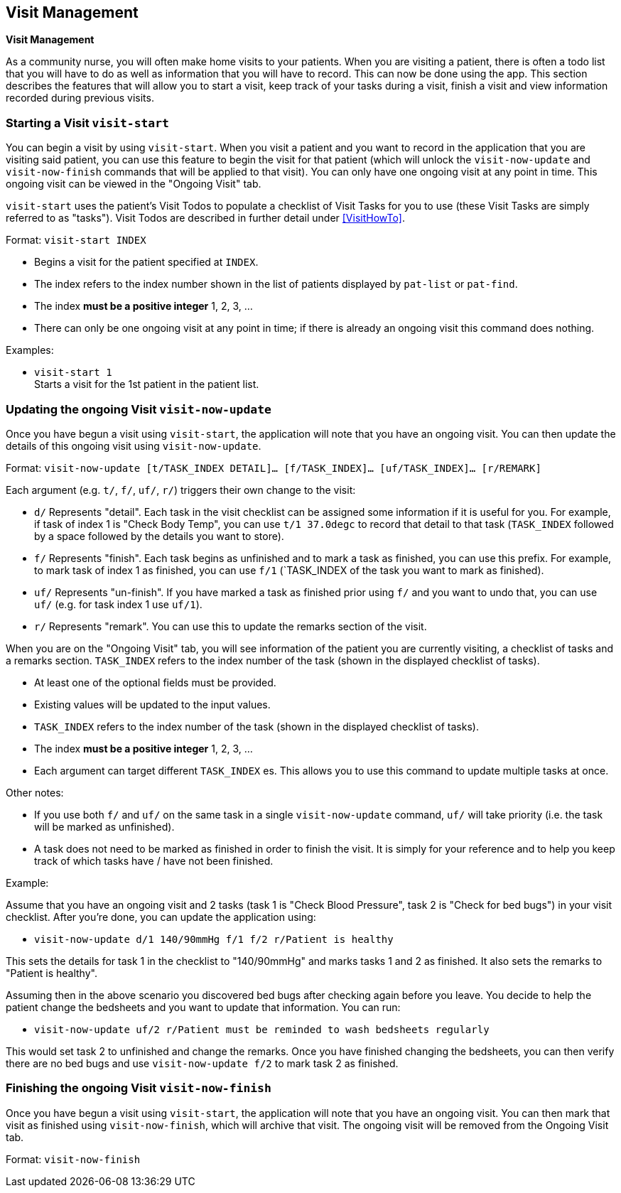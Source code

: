 // tag::visit[]
[[Visit]]
== Visit Management
====
*Visit Management*

As a community nurse, you will often make home visits to your patients. When you are visiting a patient, there is often a todo list that you will have to do as well as information that you will have to record. This can now be done using the app. This section describes the features that will allow you to start a visit, keep track of your tasks during a visit, finish a visit and view information recorded during previous visits.

====

=== Starting a Visit `visit-start`

You can begin a visit by using `visit-start`. When you visit a patient and you want to record in the application that you are visiting said patient, you can use this feature to begin the visit for that patient (which will unlock the `visit-now-update` and `visit-now-finish` commands that will be applied to that visit). You can only have one ongoing visit at any point in time. This ongoing visit can be viewed in the "Ongoing Visit" tab.

`visit-start` uses the patient's Visit Todos to populate a checklist of Visit Tasks for you to use (these Visit Tasks are simply referred to as "tasks"). Visit Todos are described in further detail under <<VisitHowTo>>.

Format: `visit-start INDEX`

****
* Begins a visit for the patient specified at `INDEX`.
* The index refers to the index number shown in the list of patients displayed by `pat-list` or `pat-find`.
* The index *must be a positive integer* 1, 2, 3, ...
* There can only be one ongoing visit at any point in time; if there is already an ongoing visit this command does nothing.
****

Examples:

* `visit-start 1` + 
Starts a visit for the 1st patient in the patient list.

=== Updating the ongoing Visit `visit-now-update`

Once you have begun a visit using `visit-start`, the application will note that you have an ongoing visit. You can then update the details of this ongoing visit using `visit-now-update`.


Format: `visit-now-update [t/TASK_INDEX DETAIL]… [f/TASK_INDEX]… [uf/TASK_INDEX]… [r/REMARK]`

****
Each argument (e.g. `t/`, `f/`, `uf/`, `r/`) triggers their own change to the visit:

* `d/` Represents "detail". Each task in the visit checklist can be assigned some information if it is useful for you. For example, if task of index 1 is "Check Body Temp", you can use `t/1 37.0degc` to record that detail to that task (`TASK_INDEX` followed by a space followed by the details you want to store).
* `f/` Represents "finish". Each task begins as unfinished and to mark a task as finished, you can use this prefix. For example, to mark task of index 1 as finished, you can use `f/1` (`TASK_INDEX of the task you want to mark as finished).
* `uf/` Represents "un-finish". If you have marked a task as finished prior using `f/` and you want to undo that, you can use `uf/` (e.g. for task index 1 use `uf/1`).
* `r/` Represents "remark". You can use this to update the remarks section of the visit.
****

****
When you are on the "Ongoing Visit" tab, you will see information of the patient you are currently visiting, a checklist of tasks and a remarks section. `TASK_INDEX` refers to the index number of the task (shown in the displayed checklist of tasks).

* At least one of the optional fields must be provided.
* Existing values will be updated to the input values.
* `TASK_INDEX` refers to the index number of the task (shown in the displayed checklist of tasks).
* The index *must be a positive integer* 1, 2, 3, ...
* Each argument can target different `TASK_INDEX` es. This allows you to use this command to update multiple tasks at once.
****

****
Other notes:

* If you use both `f/` and `uf/` on the same task in a single `visit-now-update` command, `uf/` will take priority (i.e. the task will be marked as unfinished).

* A task does not need to be marked as finished in order to finish the visit. It is simply for your reference and to help you keep track of which tasks have / have not been finished.
****

Example:

Assume that you have an ongoing visit and 2 tasks (task 1 is "Check Blood Pressure", task 2 is "Check for bed bugs") in your visit checklist. After you're done, you can update the application using:

* `visit-now-update d/1 140/90mmHg f/1 f/2 r/Patient is healthy`

This sets the details for task 1 in the checklist to "140/90mmHg" and marks tasks 1 and 2 as finished. It also sets the remarks to "Patient is healthy".

Assuming then in the above scenario you discovered bed bugs after checking again before you leave. You decide to help the patient change the bedsheets and you want to update that information. You can run:

* `visit-now-update uf/2 r/Patient must be reminded to wash bedsheets regularly`

This would set task 2 to unfinished and change the remarks. Once you have finished changing the bedsheets, you can then verify there are no bed bugs and use `visit-now-update f/2` to mark task 2 as finished.

=== Finishing the ongoing Visit `visit-now-finish`

Once you have begun a visit using `visit-start`, the application will note that you have an ongoing visit. You can then mark that visit as finished using `visit-now-finish`, which will archive that visit. The ongoing visit will be removed from the Ongoing Visit tab.

Format: `visit-now-finish`
// end::patient[]
